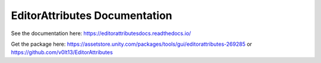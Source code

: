 EditorAttributes Documentation
==============================

See the documentation here:
https://editorattributesdocs.readthedocs.io/

Get the package here:
https://assetstore.unity.com/packages/tools/gui/editorattributes-269285
or
https://github.com/v0lt13/EditorAttributes
